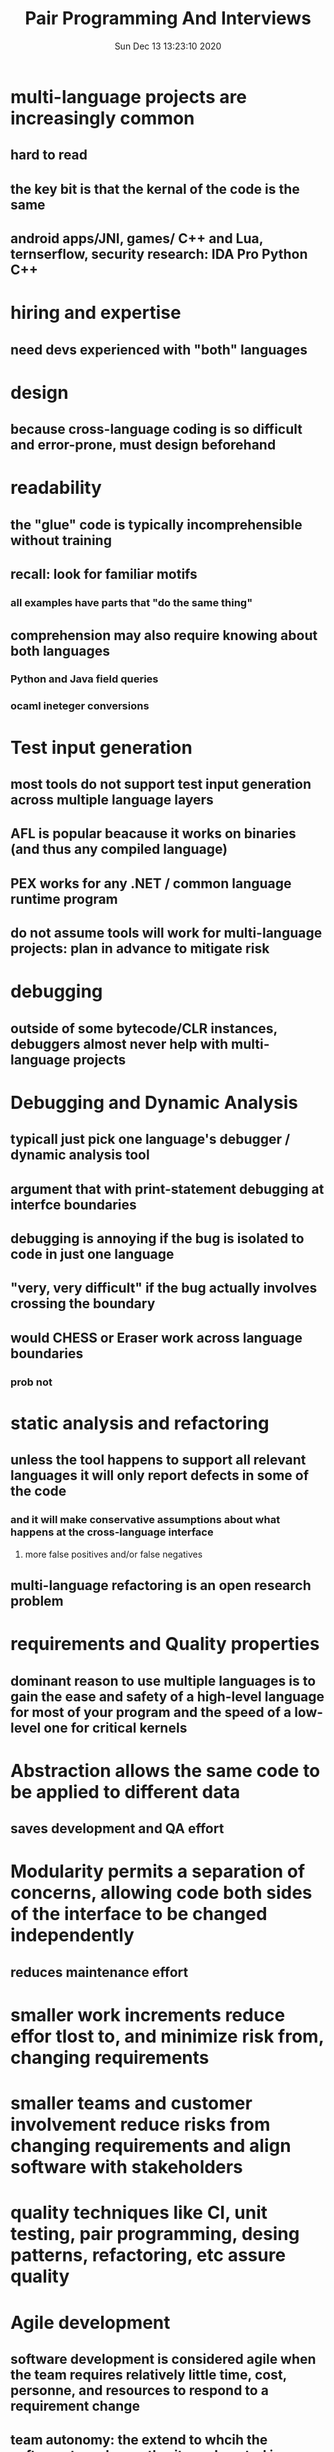 #+TITLE: Pair Programming And Interviews
#+DATE: Sun Dec 13 13:23:10 2020 

* multi-language projects are increasingly common
** hard to read
** the key bit is that the kernal of the code is the same
** android apps/JNI, games/ C++ and Lua, ternserflow, security research: IDA Pro Python C++
* hiring and expertise
** need devs experienced with "both" languages
* design
** because cross-language coding is so difficult and error-prone, must design beforehand
* readability
** the "glue" code is typically incomprehensible without training
** recall: look for familiar motifs
*** all examples have parts that "do the same thing"
** comprehension may also require knowing about both languages
*** Python and Java field queries
*** ocaml ineteger conversions
* Test input generation
** most tools do not support test input generation across multiple language layers
** AFL is popular beacause it works on binaries (and thus any compiled language)
** PEX works for any .NET / common language runtime program
** do not assume tools will work for multi-language projects: plan in advance to mitigate risk
* debugging
** outside of some bytecode/CLR instances, debuggers almost never help with multi-language projects
* Debugging and Dynamic Analysis
** typicall just pick one language's debugger / dynamic analysis tool
** argument that with print-statement debugging at interfce boundaries
** debugging is annoying if the bug is isolated to code in just one language
** "very, very difficult" if the bug actually involves crossing the boundary
** would CHESS or Eraser work across language boundaries
*** prob not
* static analysis and refactoring
** unless the tool happens to support all relevant languages it will only report defects in some of the code
*** and it will make conservative assumptions about what happens at the cross-language interface
**** more false positives and/or false negatives
** multi-language refactoring is an open research problem
* requirements and Quality properties
** dominant reason to use multiple languages is to gain the ease and safety of a high-level language for most of your program and the speed of a low-level one for critical kernels
* Abstraction allows the same code to be applied to different data
** saves development and QA effort
* Modularity permits a separation of concerns, allowing code both sides of the interface to be changed independently
** reduces maintenance effort
* smaller work increments reduce effor tlost to, and minimize risk from, changing requirements
* smaller teams and customer involvement reduce risks from changing requirements and align software with stakeholders
* quality techniques like CI, unit testing, pair programming, desing patterns, refactoring, etc assure quality
* Agile development
** software development is considered agile when the team requires relatively little time, cost, personne, and resources to respond to a requirement change
** team autonomy: the extend to whcih the software team has authority and control in making decisions to carry out the project
** diversity: the extend to which team members have different functional backgrounds, skills, expertise and experience
